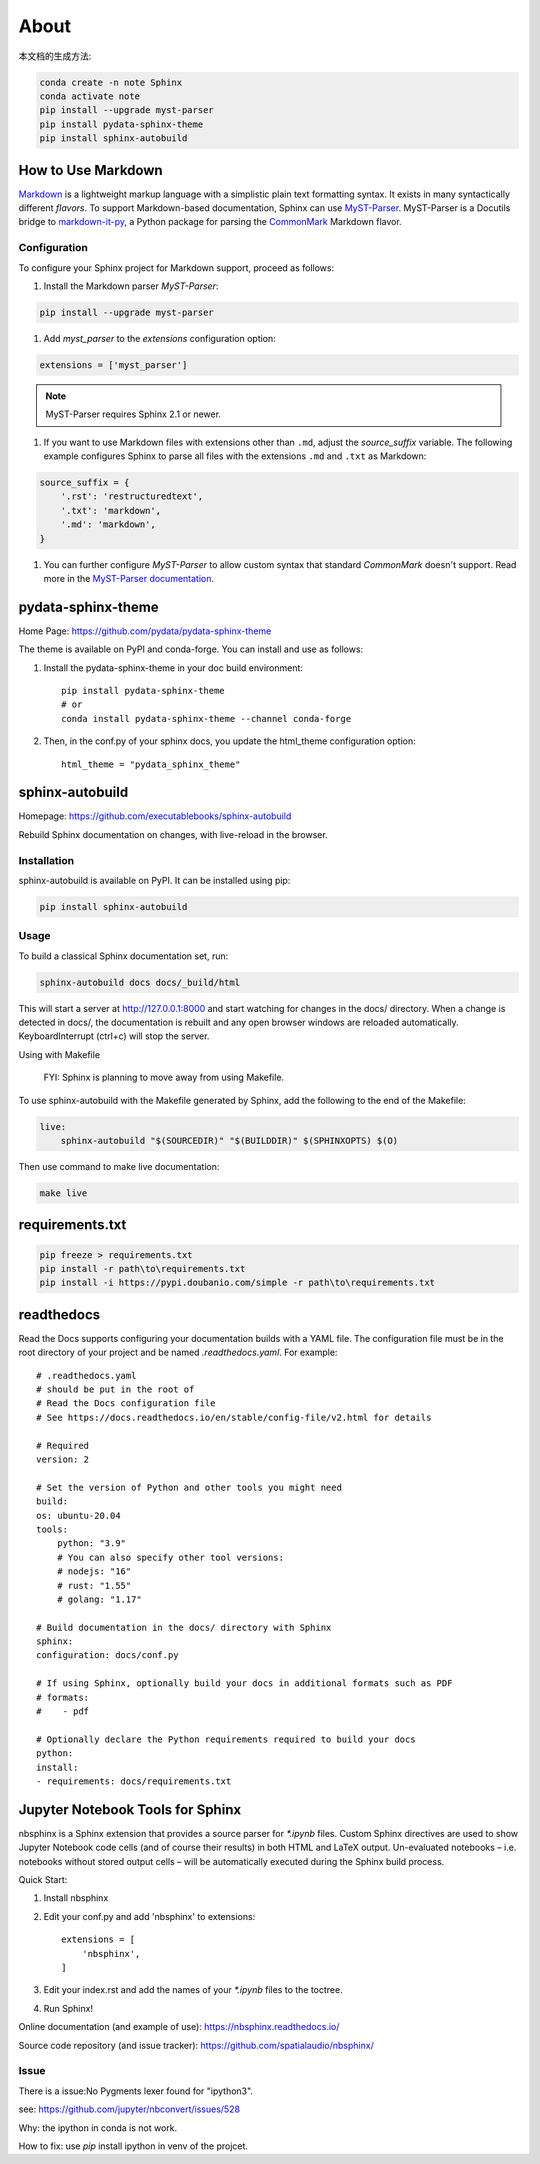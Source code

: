 ======
About
======


本文档的生成方法:

.. code:: Bash

    conda create -n note Sphinx
    conda activate note
    pip install --upgrade myst-parser
    pip install pydata-sphinx-theme
    pip install sphinx-autobuild

.. highlight:: python

.. _howto-sphinx-markdown:


How to Use Markdown
===================

`Markdown`__ is a lightweight markup language with a simplistic plain text
formatting syntax.  It exists in many syntactically different *flavors*.  To
support Markdown-based documentation, Sphinx can use `MyST-Parser`__.
MyST-Parser is a Docutils bridge to `markdown-it-py`__, a Python package for
parsing the `CommonMark`__ Markdown flavor.

__ https://daringfireball.net/projects/markdown/
__ https://myst-parser.readthedocs.io/en/latest/
__ https://github.com/executablebooks/markdown-it-py
__ https://commonmark.org/

Configuration
--------------


To configure your Sphinx project for Markdown support, proceed as follows:


#. Install the Markdown parser *MyST-Parser*:

.. code:: Bash
    
    pip install --upgrade myst-parser


#. Add *myst_parser* to the `extensions` configuration option:

.. code:: Python

    extensions = ['myst_parser']

.. note::
    MyST-Parser requires Sphinx 2.1 or newer.

#. If you want to use Markdown files with extensions other than ``.md``, adjust
   the `source_suffix` variable.  The following example configures
   Sphinx to parse all files with the extensions ``.md`` and ``.txt`` as
   Markdown:

.. code:: Python

    source_suffix = {
        '.rst': 'restructuredtext',
        '.txt': 'markdown',
        '.md': 'markdown',
    }

#. You can further configure *MyST-Parser* to allow custom syntax that
   standard *CommonMark* doesn't support.  Read more in the `MyST-Parser
   documentation`__.

__ https://myst-parser.readthedocs.io/en/latest/using/syntax-optional.html


pydata-sphinx-theme
====================

Home Page: https://github.com/pydata/pydata-sphinx-theme


The theme is available on PyPI and conda-forge. You can install and use as follows:

#. Install the pydata-sphinx-theme in your doc build environment::

    pip install pydata-sphinx-theme
    # or
    conda install pydata-sphinx-theme --channel conda-forge

#. Then, in the conf.py of your sphinx docs, you update the html_theme configuration option::

    html_theme = "pydata_sphinx_theme"


sphinx-autobuild
===================

Homepage: https://github.com/executablebooks/sphinx-autobuild

Rebuild Sphinx documentation on changes, with live-reload in the browser.

Installation
----------------


sphinx-autobuild is available on PyPI. It can be installed using pip:

.. code:: Bash

    pip install sphinx-autobuild

Usage
-------------

To build a classical Sphinx documentation set, run:

.. code:: Bash

    sphinx-autobuild docs docs/_build/html

This will start a server at http://127.0.0.1:8000 and start watching for changes in the docs/ directory.
When a change is detected in docs/, the documentation is rebuilt and any open browser windows
are reloaded automatically. KeyboardInterrupt (ctrl+c) will stop the server.

Using with Makefile

    FYI: Sphinx is planning to move away from using Makefile.

To use sphinx-autobuild with the Makefile generated by Sphinx, 
add the following to the end of the Makefile:

.. code:: Bash

    live:
        sphinx-autobuild "$(SOURCEDIR)" "$(BUILDDIR)" $(SPHINXOPTS) $(O)

Then use command to make live documentation:

.. code:: Bash

    make live


requirements.txt
====================

.. code:: Bash

    pip freeze > requirements.txt
    pip install -r path\to\requirements.txt
    pip install -i https://pypi.doubanio.com/simple -r path\to\requirements.txt


readthedocs
=====================

Read the Docs supports configuring your documentation builds with a YAML file.
The configuration file must be in the root directory of your project and be named `.readthedocs.yaml`.
For example::

    # .readthedocs.yaml
    # should be put in the root of
    # Read the Docs configuration file
    # See https://docs.readthedocs.io/en/stable/config-file/v2.html for details

    # Required
    version: 2

    # Set the version of Python and other tools you might need
    build:
    os: ubuntu-20.04
    tools:
        python: "3.9"
        # You can also specify other tool versions:
        # nodejs: "16"
        # rust: "1.55"
        # golang: "1.17"

    # Build documentation in the docs/ directory with Sphinx
    sphinx:
    configuration: docs/conf.py

    # If using Sphinx, optionally build your docs in additional formats such as PDF
    # formats:
    #    - pdf

    # Optionally declare the Python requirements required to build your docs
    python:
    install:
    - requirements: docs/requirements.txt


Jupyter Notebook Tools for Sphinx
=====================================


nbsphinx is a Sphinx extension that provides a source parser for `*.ipynb` files.
Custom Sphinx directives are used to show Jupyter Notebook code cells (and of course their results)
in both HTML and LaTeX output. Un-evaluated notebooks – i.e. notebooks without stored output
cells – will be automatically executed during the Sphinx build process.

Quick Start:

#. Install nbsphinx

#. Edit your conf.py and add 'nbsphinx' to extensions::

    extensions = [
        'nbsphinx',
    ]

#. Edit your index.rst and add the names of your `*.ipynb` files to the toctree.

#. Run Sphinx!

Online documentation (and example of use): https://nbsphinx.readthedocs.io/

Source code repository (and issue tracker): https://github.com/spatialaudio/nbsphinx/


Issue
-----

There is a issue:No Pygments lexer found for "ipython3".

see: https://github.com/jupyter/nbconvert/issues/528

Why: the ipython in conda is not work.

How to fix: use `pip` install ipython in venv of the projcet.